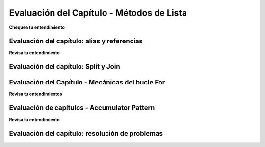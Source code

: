 ..  Copyright (C)  Brad Miller, David Ranum, Jeffrey Elkner, Peter Wentworth, Allen B. Downey, Chris
    Meyers, and Dario Mitchell.  Permission is granted to copy, distribute
    and/or modify this document under the terms of the GNU Free Documentation
    License, Version 1.3 or any later version published by the Free Software
    Foundation; with Invariant Sections being Forward, Prefaces, and
    Contributor List, no Front-Cover Texts, and no Back-Cover Texts.  A copy of
    the license is included in the section entitled "GNU Free Documentation
    License".

.. Week 4 Assessment 1

Evaluación del Capítulo - Métodos de Lista
-------------------------------------------

**Chequea tu entendimiento**

.. mchoice:: assess_question4_1_1_1
   :answer_a: I.
   :answer_b: II.
   :answer_c: Tampoco es el diagrama de referencia correcto.
   :feedback_a: Sí, cuando usamos el método remove, solo estamos editando la lista existente, no haciendo una nueva copia.
   :feedback_b: Cuando usamos el método remove, simplemente editamos la lista existente. No hacemos una nueva copia que no incluya el objeto eliminado.
   :feedback_c: Uno de los diagramas es correcto: mire nuevamente lo que le está sucediendo a lst.
   :correct: a
   :practice: T
   :topics: TransformingSequences/MutatingMethods

   ¿Cuál de estos es un diagrama de referencia correcto después de la ejecución del siguiente código?

   .. sourcecode:: python
   
    lst = ['mercury', 'venus', 'earth', 'mars', 'jupiter', 'saturn', 'uranus', 'neptune', 'pluto']
    lst.remove('pluto')
    first_three = lst[:3]

   I. 

   .. image:: Figures/week3a1_1.png
      :alt: First Potential Solution

   II. 

   .. image:: Figures/week3a1_2.png
      :alt: Second Potential Solution

.. mchoice:: assess_question4_1_1_2
   :answer_a: .pop()
   :answer_b: .insert()
   :answer_c: .count()
   :answer_d: .index()
   :feedback_a: pop elimina y devuelve elementos (el comportamiento predeterminado es eliminar y devolver el último elemento de la lista).
   :feedback_b: insert agregará un elemento en cualquier posición especificada.
   :feedback_c: cuenta devuelve el número de veces que ocurre algo en una lista
   :feedback_d: Sí, el índice devolverá la posición de la primera aparición de un elemento.
   :correct: d
   :practice: T
   :topics: TransformingSequences/MutatingMethods

   ¿Qué método usarías para determinar la posición de un elemento en una lista?

.. mchoice:: assess_question4_1_1_3
   :answer_a: .insert()
   :answer_b: .pop()
   :answer_c: .append()
   :answer_d: .remove()
   :feedback_a: Si bien puede usar la inserción, no es el mejor método para usar porque debe especificar que desea pegar el nuevo elemento al final.
   :feedback_b: pop elimina un elemento de una lista
   :feedback_c: Sí, aunque puede usar la inserción para hacer lo mismo, no necesita proporcionar la posición.
   :feedback_d: remove elimina la primera aparición de cualquier elemento que se le indique. No agrega un elemento.
   :correct: c
   :practice: T
   :topics: TransformingSequences/MutatingMethods

   ¿Qué método es el mejor para agregar un elemento al final de una lista?


.. activecode:: assess_ac4_1_1_4
    :language: python
    :practice: T
    :topics: TransformingSequences/MutatingMethods

    Escriba el código para agregar 'equitación' a la tercera posición (es decir, justo antes del voleibol) en la lista ``sports``.
    ~~~~
    sports = ['cricket', 'football', 'volleyball', 'baseball', 'softball', 'track and field', 'curling', 'ping pong', 'hockey']


    =====

    from unittest.gui import TestCaseGui

    class myTests(TestCaseGui):

      def test_output(self):
        self.assertEqual(sports, ['cricket', 'football', 'horseback riding', 'volleyball', 'baseball', 'softball', 'track and field', 'curling', 'ping pong', 'hockey'], "Testing that sports is set correctly.")

    myTests().main()

.. activecode:: assess_ac4_1_1_5
    :language: python
    :practice: T
    :topics: TransformingSequences/MutatingMethods

    Escriba el código para sacar a 'Londres' de la lista ``trav_dest``.
    ~~~~
    trav_dest = ['Beirut', 'Milan', 'Pittsburgh', 'Buenos Aires', 'Nairobi', 'Kathmandu', 'Osaka', 'London', 'Melbourne']


    =====

    from unittest.gui import TestCaseGui

    class myTests(TestCaseGui):

      def test_output(self):
        self.assertEqual(trav_dest, ['Beirut', 'Milan', 'Pittsburgh', 'Buenos Aires', 'Nairobi', 'Kathmandu', 'Osaka', 'Melbourne'], "Testing that trav_dest is set correctly.")

    myTests().main()

.. activecode:: assess_ac4_1_1_6
    :language: python
    :practice: T
    :topics: TransformingSequences/MutatingMethods

    Escriba el código para agregar 'Guadalajara' al final de la lista ``trav_dest`` usando un método de lista.
    ~~~~
    trav_dest = ['Beirut', 'Milan', 'Pittsburgh', 'Buenos Aires', 'Nairobi', 'Kathmandu', 'Osaka', 'Melbourne']


    =====

    from unittest.gui import TestCaseGui

    class myTests(TestCaseGui):

      def test_output(self):
        self.assertEqual(trav_dest, ['Beirut', 'Milan', 'Pittsburgh', 'Buenos Aires', 'Nairobi', 'Kathmandu', 'Osaka', 'Melbourne', 'Guadalajara'], "Testing that trav_dest is set correctly.")
        self.assertNotIn('+', self.getEditorText(), "Testing that you are not using concatenation (+).")
        self.assertIn('.', self.getEditorText(), "Testing that a method invocation was used in your code.")

    myTests().main()


Evaluación del capítulo: alias y referencias
=============================================

**Revisa tu entendimiento**

.. fillintheblank:: assess_question3_3_1_1
   :practice: T
   :topics: TransformingSequences/ObjectsandReferences

   What will be the value of ``a`` after the following code has executed?

   .. sourcecode:: python

    a = ["holiday", "celebrate!"]
    quiet = a
    quiet.append("company")


   The value of ``a`` will be

   -  :\[["']holiday["'], ["']celebrate!["'], ["']company["']\]: Good work!
      :\[["']holiday["'], ["']celebrate!["']\]: This is the old value of a - a has changed.
      :.*: Incorrect, try again. Don't forget to include a space between list elements.

.. mchoice:: assess_question3_3_1_2
   :answer_a: yes
   :answer_b: no
   :feedback_a: Sí, b y z hacen referencia a la misma lista y los cambios se realizan utilizando ambos alias.
   :feedback_b: ¿Puedes averiguar cuál es el valor de b solo mirando las líneas que mencionan b?
   :correct: a
   :practice: T
   :topics: TransformingSequences/Aliasing

   ¿Podría el alias causar una posible confusión en este problema?

   .. sourcecode:: python

    b = ['q', 'u', 'i']
    z = b
    b[1] = 'i'
    z.remove('i')
    print(z)

.. mchoice:: assess_question3_3_1_4
   :answer_a: yes
   :answer_b: no
   :feedback_a: Como una cadena es inmutable, el alias no será tan confuso. Tenga cuidado de usar algo como item = item + new_item con objetos mutables porque crea un nuevo objeto. Sin embargo, cuando usamos +=, eso no sucede.
   :feedback_b: Como una cadena es inmutable, el alias no será tan confuso. Tenga cuidado de usar algo como item = item + new_item con objetos mutables porque crea un nuevo objeto. Sin embargo, cuando usamos +=, eso no sucede.
   :correct: b
   :practice: T
   :topics: TransformingSequences/Aliasing

   ¿Podría el alias causar una posible confusión en este problema?

   .. sourcecode:: python

    sent = "Holidays can be a fun time when you have good company!"
    phrase = sent
    phrase = phrase + " Holidays can also be fun on your own!"

.. mchoice:: assess_question3_3_1_5
   :answer_a: I.
   :answer_b: II.
   :answer_c: III.
   :answer_d: IV.
   :feedback_a: Cuando un objeto se concatena con otro usando +=, extiende el objeto original. Si esto se hace en la forma más larga (ítem = ítem + objeto), entonces hace una copia.
   :feedback_b: Cuando un objeto se concatena con otro usando +=, extiende el objeto original. Si esto se hace en la forma más larga (ítem = ítem + objeto), entonces hace una copia.
   :feedback_c: Cuando un objeto se concatena con otro usando +=, extiende el objeto original. Si esto se hace en la forma más larga (ítem = ítem + objeto), entonces hace una copia.
   :feedback_d: Sí, el comportamiento de obj = obj + object_two es diferente de obj += object_two cuando obj es una lista. La primera versión crea un nuevo objeto por completo y lo reasigna a obj. La segunda versión cambia el objeto original para que el contenido de object_two se agregue al final de la primera.
   :correct: d
   :practice: T
   :topics: TransformingSequences/ObjectsandReferences

   ¿Cuál de estos es un diagrama de referencia correcto después de la ejecución del siguiente código?
   
   .. sourcecode:: python

    x = ["dogs", "cats", "birds", "reptiles"]
    y = x
    x += ['fish', 'horses']
    y = y + ['sheep']

   I.

   .. image:: Figures/week3a3_1.png
      :alt: First Potential Solution
   
   II.

   .. image:: Figures/week3a3_2.png
      :alt: Second Potential Solution
   
   III.

   .. image:: Figures/week3a3_3.png
      :alt: Third Potential Solution
   
   IV.

   .. image:: Figures/week3a3_4.png
      :alt: Fourth Potential Solution

Evaluación del capítulo: Split y Join
=======================================

.. mchoice:: assess_question4_1_3_1
   :answer_a: I.
   :answer_b: II.
   :answer_c: III.
   :answer_d: IV.
   :feedback_a: Sí, cuando hacemos nuestros propios diagramas, queremos mantener la información anterior porque a veces otras variables dependen de ellos. Sin embargo, puede estar abarrotado si hay mucha información.
   :feedback_b: No del todo, queremos hacer un seguimiento de la información antigua porque a veces otras variables dependen de ellas.
   :feedback_c: Mire nuevamente lo que sucede cuando se ejecuta la unión.
   :feedback_d: ¿Qué les sucede a los espacios en una cadena cuando se divide por espacios en blanco?
   :correct: a
   :practice: T
   :topics: TransformingSequences/MutatingMethods

   ¿Cuál de estos es un diagrama de referencia correcto después de la ejecución del siguiente código?

   .. sourcecode:: python

    sent = "The mall has excellent sales right now."
    wrds = sent.split()
    wrds[1] = 'store'
    new_sent = " ".join(wrds)

   I.

   .. image:: Figures/week3a2_1.png
      :alt: First Potential Solution
   
   II.

   .. image:: Figures/week3a2_2.png
      :alt: Second Potential Solution
   
   III.

   .. image:: Figures/week3a2_3.png
      :alt: Third Potential Solution
   
   IV.

   .. image:: Figures/week3a2_4.png
      :alt: Fourth Potential Solution


.. activecode:: assess_ac_4_1_3_2
    :language: python
    :autograde: unittest
    :practice: T
    :topics: TransformingSequences/MutatingMethods

    Escriba el código para encontrar la posición de la cadena "Tony" en la lista ``awards`` y guarde esa información en la variable ``pos``.
    ~~~~
    awards = ['Emmy', 'Tony', 'Academy', 'Grammy']


    =====

    from unittest.gui import TestCaseGui

    class myTests(TestCaseGui):

      def test_output(self):
        self.assertEqual(pos, 1, "Testing that pos is set correctly.")

    myTests().main()

Evaluación del Capítulo - Mecánicas del bucle For
==================================================

**Revisa tu entendimientos**

.. mchoice:: assess_question5_1_1_1
   :answer_a: byzo
   :answer_b: x
   :answer_c: z
   :answer_d: c
   :correct: d
   :feedback_a: Esta es la variable con nuestra cadena, pero no acumula nada.
   :feedback_b: Esta es la variable iteradora. Cambia cada vez pero no se acumula.
   :feedback_c: Esta es una variable dentro del ciclo for. Cambia cada vez, pero no acumula ni retiene las expresiones antiguas que se le asignaron.
   :feedback_d: Sí, esta es la variable acumuladora. Al final del programa, tendrá un recuento completo de cuántos elementos hay en byzo.
   :practice: T
   :topics: TransformingSequences/TheAccumulatorPatternwithStrings

   ¿Cuál de estas es la variable acumuladora?
   
   .. sourcecode:: python

    byzo = 'hello world!'
    c = 0
    for x in byzo:
        z = x + "!"
        print(z)
        c = c + 1

.. mchoice:: assess_question5_1_1_2
   :answer_a: cawdra
   :answer_b: elem
   :answer_c: t
   :correct: a
   :feedback_a: Sí, esta es la secuencia sobre la que iteramos.
   :feedback_b: Esta es la variable iteradora. Cambia cada vez, pero no es toda la secuencia en sí.
   :feedback_c: Esta es la variable acumuladora. Al final del programa, tendrá un recuento completo de cuántos elementos hay en cawdra.
   :practice: T
   :topics: TransformingSequences/TheAccumulatorPatternwithLists

   ¿Cuál de estos es la secuencia?
   
   .. sourcecode:: python

    cawdra = ['candy', 'daisy', 'pear', 'peach', 'gem', 'crown']
    t = 0
    for elem in cawdra:
        t = t + len(elem)

.. mchoice:: assess_question5_1_1_3
   :answer_a: item
   :answer_b: lst
   :answer_c: num
   :correct: a
   :feedback_a: Sí, esta es la variable iteradora. Cambia cada vez, pero no es toda la secuencia en sí.
   :feedback_b: Esta es la secuencia sobre la que iteramos.
   :feedback_c: Esta es la variable acumuladora. Al final del programa, tendrá el valor total de los enteros que están en lst.
   :practice: T
   :topics: TransformingSequences/TheAccumulatorPatternwithLists

   ¿Cuál de estos es la variable iterador (bucle)?
   
   .. sourcecode:: python

    lst = [5, 10, 3, 8, 94, 2, 4, 9]
    num = 0
    for item in lst:
        num += item

.. fillintheblank:: assess_question5_1_1_4
   :practice: T
   :topics: TransformingSequences/TheAccumulatorPatternwithLists

   ¿Cuál es la variable iterador (bucle) a continuación?

   .. sourcecode:: python

    rest = ["sleep", 'dormir', 'dormire', "slaap", 'sen', 'yuxu', 'yanam']
    let = ''
    for phrase in rest:
        let += phrase[0]

   La variable iteradora es

   -  :phrase: ¡Buen trabajo!
      :rest: rest es la secuencia, no la variable iteradora.
      :let: let es la variable acumuladora, no la variable iteradora.
      :.*: Incorrecto. Inténtelo de nuevo.

.. activecode:: assess_week5_01
   :language: python
   :autograde: unittest
   :practice: T
   :topics: TransformingSequences/TheAccumulatorPatternwithStrings

   Actualmente hay una cadena llamada ``str1``. Escriba el código para crear una lista llamada ``chars`` que debe contener los caracteres de ``str1``. Cada carácter en ``str1`` debe ser su propio elemento en la lista ``chars``.
   ~~~~
   str1 = "Yo amo Python"
   # PISTA: ¿Qué es el acumulador? Eso debería ir aquí.
      
   =====

   from unittest.gui import TestCaseGui

   class myTests(TestCaseGui):

      def testOne(self):
         self.assertEqual(chars, ['I', ' ', 'l', 'o', 'v', 'e', ' ', 'p', 'y', 't', 'h', 'o', 'n'], "Testing that chars is assigned the correct value.")

   myTests().main()

Evaluación de capítulos - Accumulator Pattern
===============================================

**Revisa tu entendimiento**

.. mchoice:: assess_question5_2_1_1
   :answer_a: I.
   :answer_b: II.
   :answer_c: III.
   :answer_d: ninguno de los anteriores sería apropiado para el problema.
   :correct: c
   :feedback_a: Este patrón solo contará cuántos elementos hay en la lista, no proporcionará el valor acumulado total.
   :feedback_b: Esto restablecería el valor de s cada vez que el ciclo for repitiera, por lo que al final s se le asignaría el valor del último elemento de la lista más el último elemento de la lista.
   :feedback_c: Sí, esto resolverá el problema.
   :feedback_d: Uno de los patrones anteriores es una forma correcta de resolver el problema.
   :practice: T
   :topics: TransformingSequences/WPAccumulatorPatternStrategies

   Dado que queremos acumular la suma total de una lista de números, ¿cuál de los siguientes patrones de acumuladores sería apropiado?
   
   I.
   
   .. sourcecode:: python
   
    nums = [4, 5, 2, 93, 3, 5]
    s = 0
    for n in nums:
        s = s + 1
   
   II.
   
   .. sourcecode:: python
   
    nums = [4, 5, 2, 93, 3, 5]
    s = 0
    for n in nums:
        s = n + n
   
   III.
   
   .. sourcecode:: python
   
    nums = [4, 5, 2, 93, 3, 5]
    s = 0
    for n in nums:
        s = s + n

.. mchoice:: assess_question5_2_1_2
   :answer_a: 1.
   :answer_b: 2.
   :answer_c: 3.
   :answer_d: 4.
   :answer_e: ninguno de los anteriores sería apropiado para el problema.
   :correct: d
   :feedback_a: ¿Cómo sabe esta solución que el elemento de lst es una cadena y que s debe actualizarse?
   :feedback_b: ¿Qué le sucede a s cada vez que el ciclo for itera?
   :feedback_c: Vuelva a leer el mensaje nuevamente, ¿qué queremos acumular?
   :feedback_d: Sí, esto resolverá el problema.
   :feedback_e: Uno de los patrones anteriores es una forma correcta de resolver el problema.
   :practice: T
   :topics: TransformingSequences/WPAccumulatorPatternStrategies

   Dado que queremos acumular el número total de cadenas en la lista, ¿cuál de los siguientes patrones de acumulador sería apropiado?

   1.
   
   .. sourcecode:: python
   
    lst = ['plan', 'answer', 5, 9.29, 'order, items', [4]]
    s = 0
    for n in lst:
        s = s + n
   
   2.
   
   .. sourcecode:: python
   
    lst = ['plan', 'answer', 5, 9.29, 'order, items', [4]]
    for item in lst:
        s = 0
        if type(item) == type("string"):
            s = s + 1
   
   3.

   .. sourcecode:: python
   
    lst = ['plan', 'answer', 5, 9.29, 'order, items', [4]]
    s = ""
    for n in lst:
        s = s + n
   
   4.
   
   .. sourcecode:: python
   
    lst = ['plan', 'answer', 5, 9.29, 'order, items', [4]]
    s = 0
    for item in lst:
        if type(item) == type("string"):
            s = s + 1
 
.. mchoice:: assess_question5_2_1_3
   :multiple_answers:
   :answer_a: sum
   :answer_b: x
   :answer_c: total
   :answer_d: accum
   :answer_e: Ninguna de las anteriores
   :correct: c,d
   :feedback_a: No, aunque la suma podría ser clara, también es el nombre de una función de uso común en Python, por lo que puede haber problemas si la suma se usa como una variable acumuladora.
   :feedback_b: No, x no es un nombre lo suficientemente claro como para ser usado para una variable acumuladora.
   :feedback_c: Sí, total es un buen nombre para acumular números.
   :feedback_d: Sí, accum es un buen nombre. Es corto y fácil de recordar.
   :feedback_e: Al menos una de las respuestas anteriores es un buen nombre para una variable acumuladora.
   :practice: T
   :topics: TransformingSequences/WPAccumulatorPatternStrategies

   ¿Cuáles de estos son buenos nombres para una variable acumuladora? Selecciona todas las que apliquen.

.. mchoice:: assess_question5_2_1_4
   :multiple_answers:
   :answer_a: item
   :answer_b: y
   :answer_c: elem
   :answer_d: char
   :answer_e: Ninguna de las anteriores
   :correct: a,c,d
   :feedback_a: Sí, el elemento puede ser un buen nombre para usar como variable iteradora.
   :feedback_b: No, es probable que y no sea un nombre claro para la variable iteradora.
   :feedback_c: Sí, elem puede ser un buen nombre para usar como variable iteradora, especialmente cuando se repite en listas.
   :feedback_d: Sí, char puede ser un buen nombre para usar al iterar sobre una cadena, porque a la variable iteradora se le asignaría un carácter cada vez.
   :feedback_e: Al menos una de las respuestas anteriores es un buen nombre para una variable iteradora.
   :practice: T
   :topics: TransformingSequences/WPAccumulatorPatternStrategies

   ¿Cuáles de estos son buenos nombres para una variable iterador (bucle)? Selecciona todas las que apliquen.

.. mchoice:: assess_question5_2_1_5
   :multiple_answers:
   :answer_a: num_lst
   :answer_b: p
   :answer_c: sentence
   :answer_d: names
   :answer_e: ninguna de las anteriores
   :correct: a,c,d
   :feedback_a: Sí, num_lst es bueno para una variable de secuencia si el valor es en realidad una lista de números.
   :feedback_b: No, es probable que p no sea un nombre claro para la variable iteradora.
   :feedback_c: Sí, es bueno usarlo si el ciclo for está iterando a través de una cadena.
   :feedback_d: Sí, los nombres son buenos, suponiendo que el ciclo for esté iterando a través de nombres reales y no algo no relacionado con los nombres.
   :feedback_e: Al menos una de las respuestas anteriores es un buen nombre para una variable de secuencia
   :practice: T
   :topics: TransformingSequences/WPAccumulatorPatternStrategies

   ¿Cuáles de estos son buenos nombres para una variable de secuencia? Selecciona todas las que apliquen.

.. mchoice:: assess_question5_2_1_6
   :answer_a: variable acumuladora: x | variable iteradora: s | variable de secuencia: lst
   :answer_b: variable acumuladora: total | variable iteradora: s | variable de secuencia: lst
   :answer_c: variable acumuladora: x | variable iteradora: sentences | variable de secuencia: sentence_lst
   :answer_d: variable acumuladora: total | variable iteradora: sentence | variable de secuencia: sentence_lst
   :answer_e: Ninguna de las anteriores
   :correct: d
   :feedback_a: Aunque lst es un nombre aceptable, x y s no son nombres informativos para las variables de acumulador e iterador.
   :feedback_b: Aunque total es excelente y lst es un nombre aceptable, s es un poco críptico como un nombre variable que se refiere a una oración.
   :feedback_c: Aunque sentence_lst es un buen nombre, la variable iteradora debe ser singular en lugar de plural, y x no es un nombre informativo para la variable acumuladora.
   :feedback_d: Sí, esta combinación de nombres de variables es la más clara.
   :feedback_e: Una de las opciones anteriores tiene buenos nombres para el escenario.
   :practice: T
   :topics: TransformingSequences/WPAccumulatorPatternStrategies

   Dado el siguiente escenario, ¿cuáles son los buenos nombres para la variable acumuladora, la variable iteradora y la variable de secuencia? Está escribiendo un código que usa una lista de oraciones y acumula el número total de oraciones que tienen la palabra 'happy' en ellas.

.. activecode:: access_ac_5_2_1_1
   :language: python
   :autograde: unittest
   :practice: T
   :topics: TransformingSequences/TheAccumulatorPatternwithStrings

   Para cada carácter en la cadena guardada en ``ael``, agregue ese carácter a una lista que debe guardarse en una variable ``app``.
   ~~~~
   ael = "python!"

   =====

   from unittest.gui import TestCaseGui

   class myTests(TestCaseGui):

      def testOne(self):
         self.assertEqual(app, ['p','y','t','h','o','n', "!"], "Testing that app has the correct elements." )
         self.assertIn('append', self.getEditorText(), "Testing that your code uses append.")

   myTests().main()

.. activecode:: access_ac_5_2_1_2
   :language: python
   :autograde: unittest
   :practice: T
   :topics: TransformingSequences/TheAccumulatorPatternwithLists

   Para cada cadena en ``wrds``, agregue 'ed' al final de la palabra (para conjugar la palabra en tiempo pasado). Guarde estas palabras en tiempo pasado en una lista llamada ``past_wrds``.
   ~~~~
   wrds = ["end", 'work', "play", "start", "walk", "look", "open", "rain", "learn", "clean"]
   =====

   from unittest.gui import TestCaseGui

   class myTests(TestCaseGui):

      def testOne(self):
         self.assertEqual(past_wrds, ["ended", 'worked', "played", "started", "walked", "looked", "opened", "rained", "learned", "cleaned"], "Testing that past_wrds has the correct value." )

   myTests().main()

.. activecode:: assess_ps_02_06
    :language: python
    :autograde: unittest
    :practice: T
    :topics: TransformingSequences/TheAccumulatorPatternwithLists

    Escriba código para crear una **lista de longitudes de palabras** para las palabras en ``original_str`` usando el patrón de acumulación y asigne la respuesta a una variable ``num_words_list``. (Debe usar la función ``len``).

    ~~~~
    original_str = "The quick brown rhino jumped over the extremely lazy fox"


    =====

    from unittest.gui import TestCaseGui

    class myTests(TestCaseGui):

        def testOne(self):
           self.assertEqual(num_words_list, map(len, original_str.split()), "Testing whether num_words_list has the correct value")
           self.assertIn('for', self.getEditorText(), "Testing that you are using a for loop in your code.")

    myTests().main()


.. activecode:: assess_pc_02_10
   :language: python
   :autograde: unittest
   :practice: T
   :topics: TransformingSequences/TheAccumulatorPatternwithStrings

   Cree una cadena vacía y asígnela a la variable ``lett``. Luego, usando el rango, escriba el código de manera que cuando se ejecute su código, ``lett`` tenga 7 b (``"bbbbbbb"``).
   ~~~~

   =====

   from unittest.gui import TestCaseGui

   class myTests(TestCaseGui):

      def testOne(self):
         self.assertEqual(lett, "bbbbbbb", "Testing that lett has the correct value." )
         self.assertNotIn("bbbbbbb", self.getEditorText(), "Testing that you didn't hardcode the answer.")

   myTests().main()

Evaluación del capítulo: resolución de problemas
=================================================

.. activecode:: asign_c01_01
   :language: python
   :autograde: unittest
   :practice: T
   :topics: TransformingSequences/TheAccumulatorPatternwithStrings

   A continuación hay un conjunto de puntajes que los estudiantes han recibido en el semestre pasado. Escriba el código para determinar cuántos son de 90 o más y asigne ese resultado al valor ``a_scores``.
   ~~~~
   scores = "67 80 90 78 93 20 79 89 96 97 92 88 79 68 58 90 98 100 79 74 83 88 80 86 85 70 90 100"

   =====

   from unittest.gui import TestCaseGui

   class myTests(TestCaseGui):

      def testOne(self):
         self.assertEqual(a_scores, 10, "Testing that you got the right count.")
         self.assertIn('for', self.getEditorText(), "Testing that you used a for loop.")
         self.assertIn('if', self.getEditorText(), "Testing that you used a conditional.")

   myTests().main()

.. activecode:: asign_c01_02
   :language: python
   :autograde: unittest
   :practice: T
   :topics: TransformingSequences/TheAccumulatorPatternwithStrings

   Escriba el código que usa la cadena almacenada en ``org`` y crea un acrónimo que se asigna a la variable ``acro``. Solo se debe usar la primera letra de cada palabra, cada letra del acrónimo debe ser mayúscula y no debe haber nada que separe las letras del acrónimo. Las palabras que no deben incluirse en el acrónimo se almacenan en la lista ``stopwords``. Por ejemplo, si a ``org`` se le asignó la cadena "hello to world", el acrónimo resultante debería ser "HW".
   ~~~~
   stopwords = ['to', 'a', 'for', 'by', 'an', 'am', 'the', 'so', 'it', 'and', "The"]
   org = "The organization for health, safety, and education"

   =====

   from unittest.gui import TestCaseGui

   class myTests(TestCaseGui):

      def testOne(self):
         self.assertEqual(acro, 'OHSE', 'Checking that acro has been set correctly.')
         self.assertTrue(type(acro) == type("string"), "Checking that acro is a string.")
         self.assertIn('for', self.getEditorText(), "Testing that you used a for loop.")

   myTests().main()

.. activecode:: asign_c01_03
   :language: python
   :autograde: unittest
   :practice: T
   :topics: TransformingSequences/TheAccumulatorPatternwithStrings

   Escriba el código que usa la cadena almacenada en ``sent`` y crea un acrónimo que se asigna a la variable ``acro``. Deben usarse las dos primeras letras de cada palabra, cada letra en el acrónimo debe ser una letra mayúscula y cada elemento del acrónimo debe estar separado por un ". " (Punto y espacio). Las palabras que no deben incluirse en el acrónimo se almacenan en la lista ``stopwords``. Por ejemplo, si a ``sent`` se le asignó la cadena "height and ewok wonder", entonces el acrónimo resultante debería ser "HE. EW. WO".
   ~~~~
   stopwords = ['to', 'a', 'for', 'by', 'an', 'am', 'the', 'so', 'it', 'and', 'The']
   sent = "The water earth and air are vital"

   =====

   from unittest.gui import TestCaseGui

   class myTests(TestCaseGui):

      def testOne(self):
         self.assertEqual(acro, 'WA. EA. AI. AR. VI', 'Checking that acro has been set correctly.')
         self.assertTrue(type(acro) == type("string"), "Checking that acro is a string.")
         self.assertIn('for', self.getEditorText(), "Testing that you used a for loop.")

   myTests().main()

.. activecode:: asign_c01_04
   :language: python
   :autograde: unittest
   :practice: T
   :topics: TransformingSequences/TheAccumulatorPatternwithStrings

   Un palíndromo es una frase que, si se invierte, se leería exactamente igual. Escriba un código que verifique si ``p_phrase`` es un palíndromo invirtiéndolo y luego verificando si la versión invertida es igual a la original. Asigne la versión invertida de ``p_phrase`` a la variable ``r_phrase`` para que podamos verificar su trabajo.
   ~~~~
   p_phrase = "was it a car or a cat I saw"

   =====

   from unittest.gui import TestCaseGui

   class myTests(TestCaseGui):

      def testOne(self):
         self.assertEqual(r_phrase, "was I tac a ro rac a ti saw", "checking that r_phrase is set correctly")
         stripped_phrase = p_phrase.replace(" ", "").lower()
         stripped_r_phrase = r_phrase.replace(" ", "").lower()
         self.assertEqual(stripped_phrase, stripped_r_phrase, "checking that r_phrase and p_phrase are equivalent if the spaces are placed in the correct locations.")
         self.assertIsNot(p_phrase, r_phrase, "checking that r_phrase and p_phrase are not the same object.")

   myTests().main()

.. activecode:: asign_c01_05
   :language: python
   :autograde: unittest
   :practice: T
   :topics: TransformingSequences/NonmutatingMethodsonStrings

   Se proporciona una lista de datos sobre el inventario de una tienda donde cada artículo de la lista representa el nombre de un artículo, cuánto hay en stock y cuánto cuesta. Imprima cada elemento de la lista con el mismo formato, utilizando el método .format (no la concatenación de cadenas). Por ejemplo, la primera declaración impresa debería decir ``The store has 12 shoes, each for 29.99 USD.``.
   ~~~~
   inventory = ["shoes, 12, 29.99", "shirts, 20, 9.99", "sweatpants, 25, 15.00", "scarves, 13, 7.75"]


   =====

   from unittest.gui import TestCaseGui

   class myTests(TestCaseGui):

      def testOne(self):
          self.assertIn('for', self.getEditorText(), "Testing whether your code includes a for loop.")
          self.assertIn('.format(', self.getEditorText(), "Testing whether your code invokes the .format method.")
          self.assertIn('The store has 12 shoes, each for 29.99 USD.\nThe store has 20 shirts, each for 9.99 USD.\nThe store has 25 sweatpants, each for 15.00 USD.\nThe store has 13 scarves, each for 7.75 USD.\n', self.getOutput(), "Testing your output.")

         

   myTests().main()
